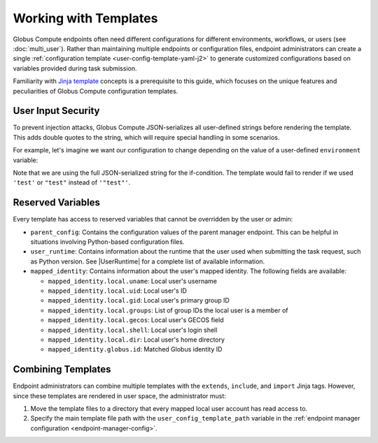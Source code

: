 Working with Templates
**********************

Globus Compute endpoints often need different configurations for different
environments, workflows, or users (see :doc:`multi_user`).  Rather than
maintaining multiple endpoints or configuration files, endpoint administrators
can create a single :ref:`configuration template <user-config-template-yaml-j2>`
to generate customized configurations based on variables provided during task
submission.

Familiarity with `Jinja template`_ concepts is a prerequisite to this guide,
which focuses on the unique features and peculiarities of Globus Compute
configuration templates.


User Input Security
===================

To prevent injection attacks, Globus Compute JSON-serializes all user-defined
strings before rendering the template.  This adds double quotes to the string,
which will require special handling in some scenarios.

For example, let's imagine we want our configuration to change depending on the
value of a user-defined ``environment`` variable:

.. code-block:: yaml+jinja
   :caption: ``user_config_template.yaml.j2``
   :emphasize-lines: 5

   engine:
     type: GlobusComputeEngine
     provider:
       type: SlurmProvider
   {% if environment == '"test"' %}
       partition: test
       worker_init: "source test_setup.sh"
       walltime: 00:01:00
    {% else %}
       partition: default
       worker_init: "source normal_setup.sh"
       walltime: 00:30:00
    {% endif %}

Note that we are using the full JSON-serialized string for the if-condition.
The template would fail to render if we used ``'test'`` or ``"test"`` instead of
``'"test"'``.


Reserved Variables
==================

Every template has access to reserved variables that cannot be overridden by the
user or admin:

- ``parent_config``: Contains the configuration values of the parent manager
  endpoint.  This can be helpful in situations involving Python-based
  configuration files.

- ``user_runtime``: Contains information about the runtime that the user used
  when submitting the task request, such as Python version.  See |UserRuntime|
  for a complete list of available information.

- ``mapped_identity``: Contains information about the user's mapped identity.
  The following fields are available:

  - ``mapped_identity.local.uname``: Local user's username
  - ``mapped_identity.local.uid``: Local user's ID
  - ``mapped_identity.local.gid``: Local user's primary group ID
  - ``mapped_identity.local.groups``: List of group IDs the local user is a
    member of
  - ``mapped_identity.local.gecos``: Local user's GECOS field
  - ``mapped_identity.local.shell``: Local user's login shell
  - ``mapped_identity.local.dir``: Local user's home directory
  - ``mapped_identity.globus.id``: Matched Globus identity ID

  .. code-block:: yaml+jinja
     :caption: Example usage of ``mapped_identity`` in a template

      engine:
         type: GlobusComputeEngine
         provider:
            type: SlurmProvider
      {% if 1001 in mapped_identity.local.groups %}
            partition: {{ partition }}
      {% else %}
            partition: default
      {% endif %}


Combining Templates
===================

Endpoint administrators can combine multiple templates with the ``extends``,
``include``, and ``import`` Jinja tags.  However, since these templates are
rendered in user space, the administrator must:

1. Move the template files to a directory that every mapped local user account
   has read access to.
2. Specify the main template file path with the ``user_config_template_path``
   variable in the :ref:`endpoint manager configuration
   <endpoint-manager-config>`.

.. code-block:: yaml+jinja
   :caption: Example usage of ``extends`` and ``include`` in a template

   {% extends "base_config.yaml" %}

   provider:
     type: SlurmProvider

   {% if environment == '"test"' %}
   {% include "test_config.yaml" %}
   {% else %}
   {% include "default_config.yaml" %}
   {% endif %}


.. _Jinja template: https://jinja.palletsprojects.com/en/3.1.x/
.. |UserRuntime| replace:: :class:`UserRuntime <globus_compute_sdk.sdk.batch.UserRuntime>`
